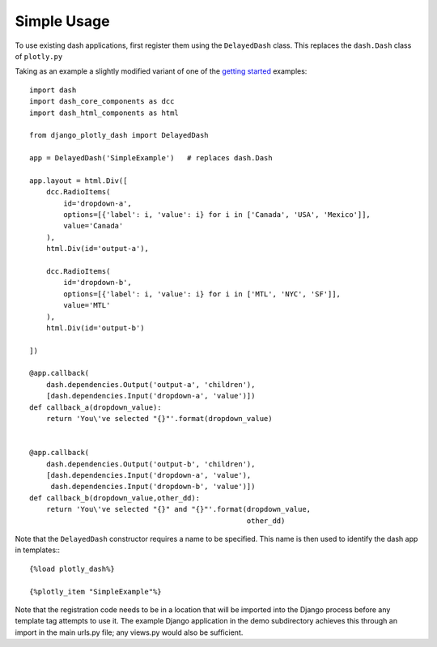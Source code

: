 .. _simple_use:

Simple Usage
============

To use existing dash applications, first register them using the ``DelayedDash`` class. This
replaces the ``dash.Dash`` class of ``plotly.py``

Taking as an example a slightly modified variant of one of the `getting started <https://dash.plot.ly/getting-started-part-2>`_ examples::

  import dash
  import dash_core_components as dcc
  import dash_html_components as html

  from django_plotly_dash import DelayedDash

  app = DelayedDash('SimpleExample')   # replaces dash.Dash

  app.layout = html.Div([
      dcc.RadioItems(
          id='dropdown-a',
          options=[{'label': i, 'value': i} for i in ['Canada', 'USA', 'Mexico']],
          value='Canada'
      ),
      html.Div(id='output-a'),

      dcc.RadioItems(
          id='dropdown-b',
          options=[{'label': i, 'value': i} for i in ['MTL', 'NYC', 'SF']],
          value='MTL'
      ),
      html.Div(id='output-b')

  ])

  @app.callback(
      dash.dependencies.Output('output-a', 'children'),
      [dash.dependencies.Input('dropdown-a', 'value')])
  def callback_a(dropdown_value):
      return 'You\'ve selected "{}"'.format(dropdown_value)


  @app.callback(
      dash.dependencies.Output('output-b', 'children'),
      [dash.dependencies.Input('dropdown-a', 'value'),
       dash.dependencies.Input('dropdown-b', 'value')])
  def callback_b(dropdown_value,other_dd):
      return 'You\'ve selected "{}" and "{}"'.format(dropdown_value,
                                                     other_dd)

Note that the ``DelayedDash`` constructor requires a name to be specified. This name is then used to identify the dash app in
templates:::

  {%load plotly_dash%}

  {%plotly_item "SimpleExample"%}

Note that the registration code needs to be in a location
that will be imported into the Django process before any template tag attempts to use it. The example Django application
in the demo subdirectory achieves this through an import in the main urls.py file; any views.py would also be sufficient.

